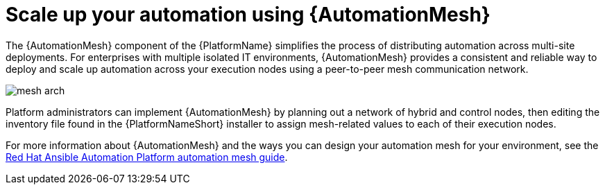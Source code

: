 
// [id="con-why-automation-mesh_{context}"]

= Scale up your automation using {AutomationMesh}

The {AutomationMesh} component of the {PlatformName} simplifies the process of distributing automation across multi-site deployments. For enterprises with multiple isolated IT environments, {AutomationMesh} provides a consistent and reliable way to deploy and scale up automation across your execution nodes using a peer-to-peer mesh communication network.

image::mesh-arch.png[]

Platform administrators can implement {AutomationMesh} by planning out a network of hybrid and control nodes, then editing the inventory file found in the {PlatformNameShort} installer to assign mesh-related values to each of their execution nodes.

For more information about {AutomationMesh} and the ways you can design your automation mesh for your environment, see the link:https://access.redhat.com/documentation/en-us/red_hat_ansible_automation_platform/{PlatformVers}/html/red_hat_ansible_automation_platform_automation_mesh_guide/index[Red Hat Ansible Automation Platform automation mesh guide].
